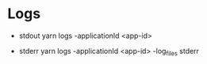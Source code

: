 * Logs
  - stdout
      yarn logs -applicationId <app-id>
    
  - stderr
      yarn logs -applicationId <app-id> -log_files stderr

    

